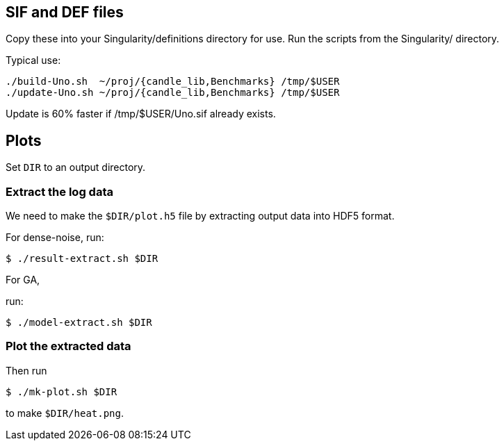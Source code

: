 
== SIF and DEF files

Copy these into your Singularity/definitions directory for use.
Run the scripts from the Singularity/ directory.

Typical use:

----
./build-Uno.sh  ~/proj/{candle_lib,Benchmarks} /tmp/$USER
./update-Uno.sh ~/proj/{candle_lib,Benchmarks} /tmp/$USER
----

Update is 60% faster if /tmp/$USER/Uno.sif already exists.

== Plots

Set `DIR` to an output directory.

=== Extract the log data

We need to make the `$DIR/plot.h5` file by extracting output data
into HDF5 format.

For dense-noise, run:

----
$ ./result-extract.sh $DIR
----

For GA,

run:

----
$ ./model-extract.sh $DIR
----

=== Plot the extracted data

Then run

----
$ ./mk-plot.sh $DIR
----

to make `$DIR/heat.png`.
